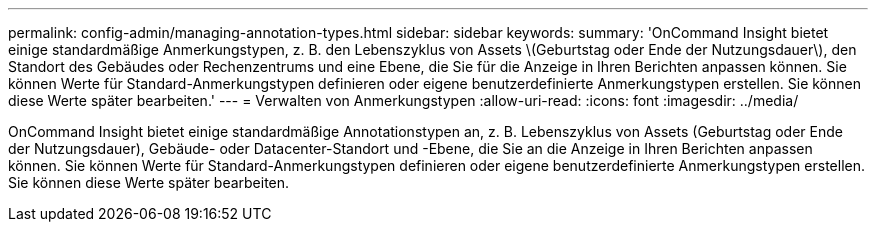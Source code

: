 ---
permalink: config-admin/managing-annotation-types.html 
sidebar: sidebar 
keywords:  
summary: 'OnCommand Insight bietet einige standardmäßige Anmerkungstypen, z. B. den Lebenszyklus von Assets \(Geburtstag oder Ende der Nutzungsdauer\), den Standort des Gebäudes oder Rechenzentrums und eine Ebene, die Sie für die Anzeige in Ihren Berichten anpassen können. Sie können Werte für Standard-Anmerkungstypen definieren oder eigene benutzerdefinierte Anmerkungstypen erstellen. Sie können diese Werte später bearbeiten.' 
---
= Verwalten von Anmerkungstypen
:allow-uri-read: 
:icons: font
:imagesdir: ../media/


[role="lead"]
OnCommand Insight bietet einige standardmäßige Annotationstypen an, z. B. Lebenszyklus von Assets (Geburtstag oder Ende der Nutzungsdauer), Gebäude- oder Datacenter-Standort und -Ebene, die Sie an die Anzeige in Ihren Berichten anpassen können. Sie können Werte für Standard-Anmerkungstypen definieren oder eigene benutzerdefinierte Anmerkungstypen erstellen. Sie können diese Werte später bearbeiten.
